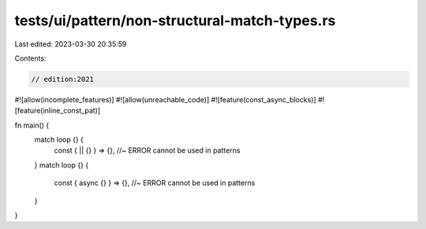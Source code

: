 tests/ui/pattern/non-structural-match-types.rs
==============================================

Last edited: 2023-03-30 20:35:59

Contents:

.. code-block:: rs

    // edition:2021
#![allow(incomplete_features)]
#![allow(unreachable_code)]
#![feature(const_async_blocks)]
#![feature(inline_const_pat)]

fn main() {
    match loop {} {
        const { || {} } => {}, //~ ERROR cannot be used in patterns
    }
    match loop {} {
        const { async {} } => {}, //~ ERROR cannot be used in patterns
    }
}


